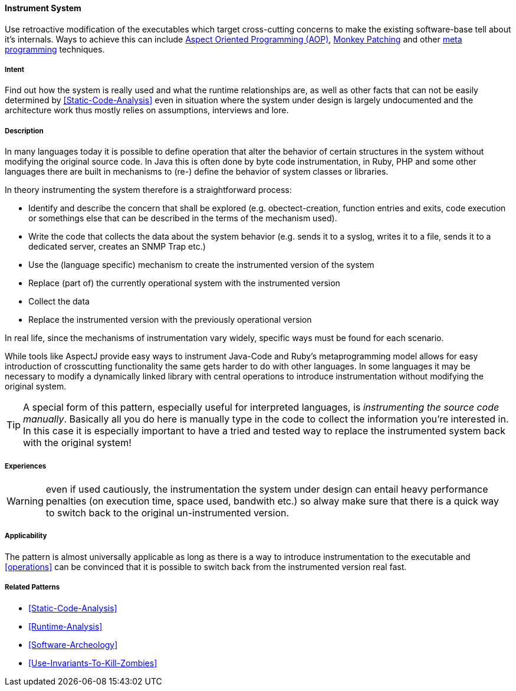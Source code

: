 [[Instrument-System]]

==== [pattern]#Instrument System#

// TODO: MM: Find some witty reference to make the pattern more memorable

Use retroactive modification of the executables which target
cross-cutting concerns to make the existing software-base tell about it's
internals. Ways to achieve this can include <<Aspect-Oriented-Programming,
Aspect Oriented Programming (AOP)>>, <<Monkey-Patching, Monkey Patching>> and
other <<meta-programming, meta programming>> techniques.

===== Intent

Find out how the system is really used and what the runtime relationships are,
as well as other facts that can not be easily determined by
<<Static-Code-Analysis>> even in situation where the system under design is
largely undocumented and the architecture work thus mostly relies on
assumptions, interviews and lore.

===== Description
In many languages today it is possible to define operation that alter the
behavior of certain structures in the system without modifying the original
source code. In Java this is often done by byte code instrumentation, in Ruby,
PHP and some other languages there are built in mechanisms to (re-) define the
behavior of system classes or libraries. 

In theory instrumenting the system therefore is a straightforward process:

* Identify and describe the concern that shall be explored (e.g.
  obectect-creation, function entries and exits, code execution or somethings
  else that can be described in the terms of the mechanism used).
* Write the code that collects the data about the system behavior (e.g. sends it
  to a syslog, writes it to a file, sends it to a dedicated server, creates an
  SNMP Trap etc.)
* Use the (language specific) mechanism to create the instrumented version of
  the system
* Replace (part of) the currently operational system with the instrumented version
* Collect the data
* Replace the instrumented version with the previously operational version

In real life, since the mechanisms of instrumentation vary widely, specific ways
must be found for each scenario. 

While tools like AspectJ provide easy ways to instrument Java-Code and Ruby’s
metaprogramming model allows for easy introduction of crosscutting functionality
the same gets harder to do with other languages. In some languages it may be
necessary to modify a dynamically linked library with central operations to
introduce instrumentation without modifying the original system. 

[TIP]
--
A special form of this pattern, especially useful for interpreted languages, is
_instrumenting the source code manually_. Basically all you do here is manually type in
the code to collect the information you're interested in. In this case it is
especially important to have a tried and tested way to replace the instrumented
system back with the original system!
--

===== Experiences

WARNING: even if used cautiously, the instrumentation the system under design can
entail heavy performance penalties (on execution time, space used, bandwith
etc.) so alway make sure that there is a quick way to switch back to the
original un-instrumented version.

===== Applicability
The pattern is almost universally applicable as long as there is a way to
introduce instrumentation to the executable and <<operations>> can be
convinced that it is possible to switch back from the instrumented version
real fast.


===== Related Patterns
* <<Static-Code-Analysis>>
* <<Runtime-Analysis>>
* <<Software-Archeology>>
* <<Use-Invariants-To-Kill-Zombies>>
